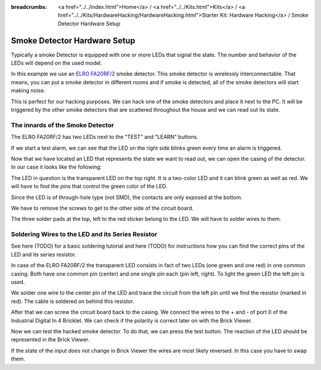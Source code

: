 
:breadcrumbs: <a href="../../index.html">Home</a> / <a href="../../Kits.html">Kits</a> / <a href="../../Kits/HardwareHacking/HardwareHacking.html">Starter Kit: Hardware Hacking</a> / Smoke Detector Hardware Setup

.. _starter_kit_hardware_hacking_smoke_detector_hardware_setup:

Smoke Detector Hardware Setup
=============================

Typically a smoke Detector is equipped with one or more LEDs that signal the
state. The number and behavior of the LEDs will depend on the used model.

In this example we use an `ELRO FA20RF/2
<http://www.elro.eu/en/products/cat/flamingo/security1/smoke-detectors/wireless-interconnectable-smoke-detectors>`__
smoke detector. This smoke detector is wirelessly
interconnectable. That means, you can put a smoke detector in different rooms
and if smoke is detected, all of the smoke detectors will start making
noise.

This is perfect for our hacking purposes. We can hack one of the
smoke detectors and place it next to the PC. It will be triggered
by the other smoke detectors that are scattered throughout the house
and we can read out its state.


The innards of the Smoke Detector
---------------------------------

The ELRO FA20RF/2 has two LEDs next to the "TEST" and "LEARN" buttons.

.. image:: /Images/Kits/hardware_hacking_smoke_detector_leds_closeup_350.jpg
   :scale: 100 %
   :alt: Smoke detector LEDs
   :align: center
   :target: ../../_images/Kits/hardware_hacking_smoke_detector_open_600.jpg

If we start a test alarm, we can see that the LED on the right side blinks
green every time an alarm is triggered.

Now that we have located an LED that represents the state we want to
read out, we can open the casing of the detector.
In our case it looks like the following:

.. image:: /Images/Kits/hardware_hacking_smoke_detector_open_350.jpg
   :scale: 100 %
   :alt: Smoke detector opened
   :align: center
   :target: ../../_images/Kits/hardware_hacking_smoke_detector_open_1200.jpg

The LED in question is the transparent LED on the top right. It is
a two-color LED and it can blink green as well as red. We will have
to find the pins that control the green color of the LED.

Since the LED is of through-hole type (not SMD), the contacts are only exposed 
at the bottom.

We have to remove the screws to get to the other side of the circuit board.

.. image:: /Images/Kits/hardware_hacking_smoke_detector_inside_350.jpg
   :scale: 100 %
   :alt: Smoke detector bottom opened
   :align: center
   :target: ../../_images/Kits/hardware_hacking_smoke_detector_inside_1200.jpg

The three solder pads at the top, left to the red sticker belong to
the LED. We will have to solder wires to them.

Soldering Wires to the LED and its Series Resistor
--------------------------------------------------

See here (TODO) for a basic soldering tutorial and here (TODO) for instructions
how you can find the correct pins of the LED and its series
resistor.

In case of the ELRO FA20RF/2 the transparent LED consists in fact of two
LEDs (one green and one red) in one common casing. Both have one common pin 
(center) and one single pin each (pin left, right).
To light the green LED the left pin is used.

.. image:: /Images/Kits/hardware_hacking_smoke_detector_soldered_new_350.jpg
   :scale: 100 %
   :alt: Smoke detector opened with soldered LED
   :align: center
   :target: ../../_images/Kits/hardware_hacking_smoke_detector_soldered_new_1200.jpg

We solder one wire to the center pin of the LED and trace the circuit from the
left pin until we find the resistor
(marked in red). The cable is soldered on behind this resistor.

.. image:: /Images/Kits/hardware_hacking_smoke_detector_soldered_closeup_w_trace_350.jpg
   :scale: 100 %
   :alt: Smoke detector opened with soldered LED closeup
   :align: center
   :target: ../../_images/Kits/hardware_hacking_smoke_detector_soldered_closeup_w_trace_1200.jpg

After that we can screw the circuit board back to the casing.
We connect the wires to the + and - of port 0 of the Industrial Digital In 4
Bricklet. We can check if the polarity is correct later on with the Brick Viewer.

.. image:: /Images/Kits/hardware_hacking_smoke_detector_finished_new_350.jpg
   :scale: 100 %
   :alt: Smoke detector opened with soldered wires to LED connected to Industrial Digital In 4 Bricklet
   :align: center
   :target: ../../_images/Kits/hardware_hacking_smoke_detector_finished_new_1200.jpg

Now we can test the hacked smoke detector. To do that, we can press the test
button. The reaction of the LED should be represented in the 
Brick Viewer. 

.. image:: /Images/Kits/hardware_hacking_doorbell_brickv_350.jpg
   :scale: 100 %
   :alt: Brick Viewer: Industrial Digital In 4
   :align: center
   :target: ../../_images/Kits/hardware_hacking_doorbell_brickv.jpg

If the state of the input does not change in Brick Viewer the wires are most 
likely reversed. In this case you have to swap them.
